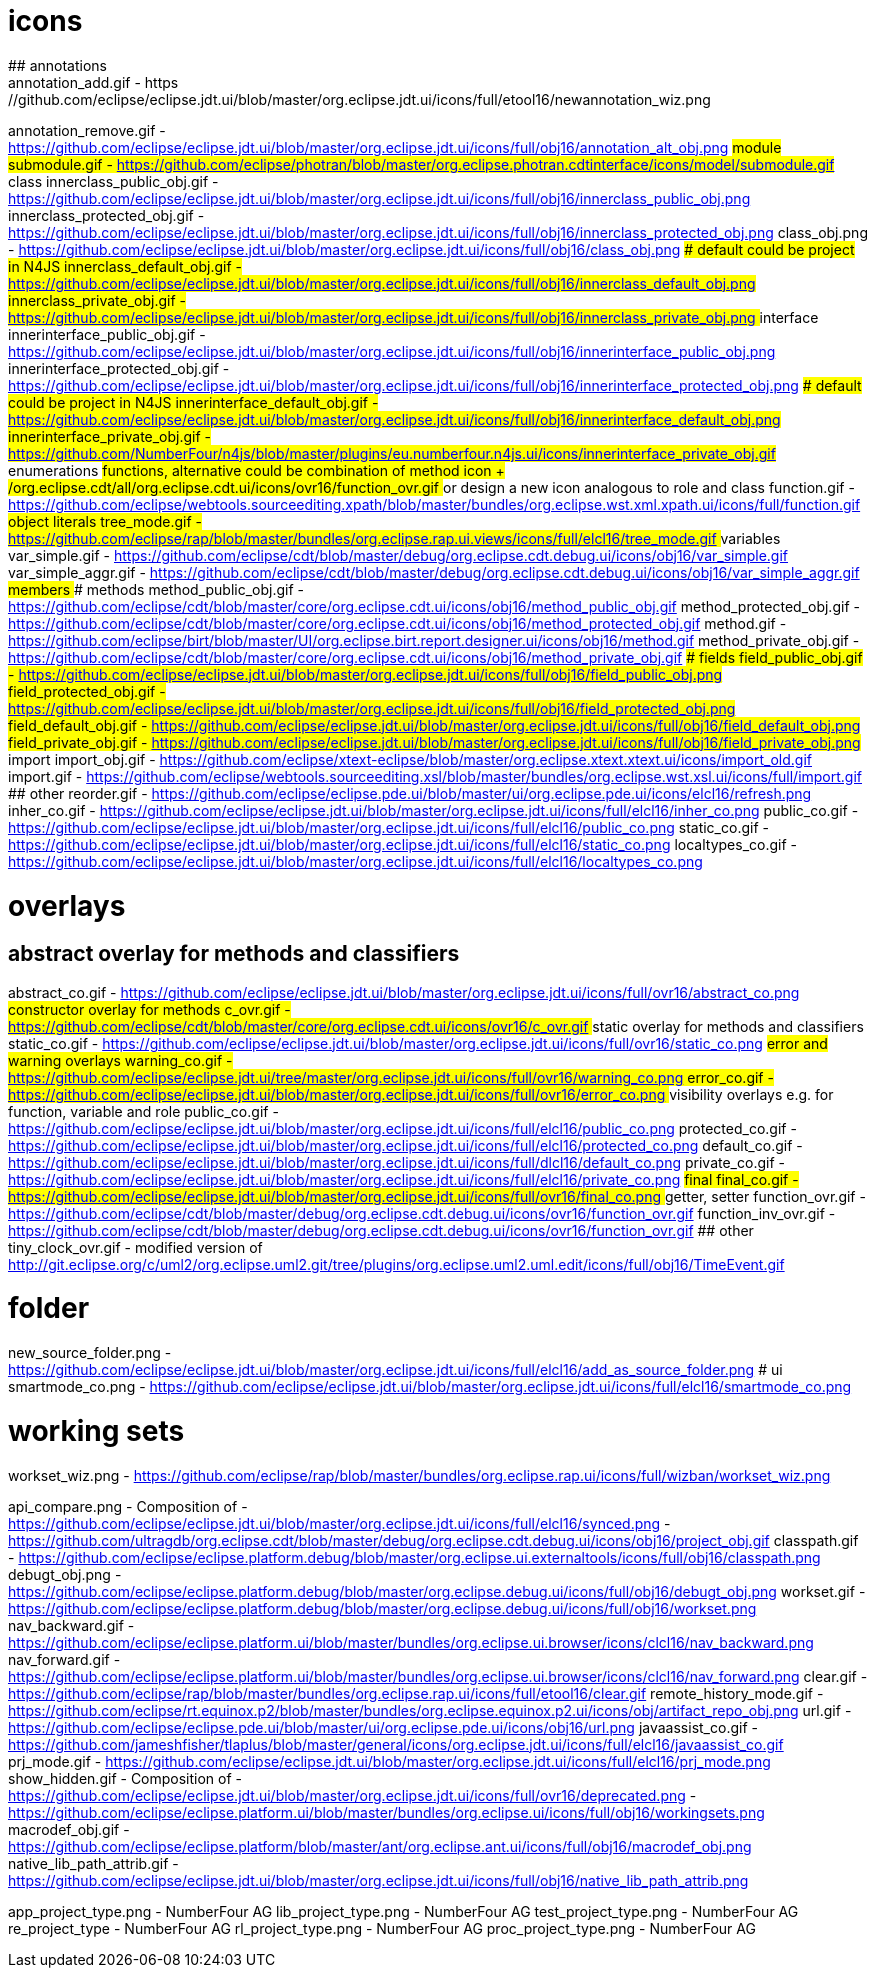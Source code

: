 ////
Copyright (c) 2016 NumberFour AG.
All rights reserved. This program and the accompanying materials
are made available under the terms of the Eclipse Public License v1.0
which accompanies this distribution, and is available at
http://www.eclipse.org/legal/epl-v10.html

Contributors:
  NumberFour AG - Initial API and implementation
////


# icons
## annotations
annotation_add.gif							- https://github.com/eclipse/eclipse.jdt.ui/blob/master/org.eclipse.jdt.ui/icons/full/etool16/newannotation_wiz.png
annotation_remove.gif						- https://github.com/eclipse/eclipse.jdt.ui/blob/master/org.eclipse.jdt.ui/icons/full/obj16/annotation_alt_obj.png
## module
submodule.gif 								- https://github.com/eclipse/photran/blob/master/org.eclipse.photran.cdtinterface/icons/model/submodule.gif
## class
innerclass_public_obj.gif					- https://github.com/eclipse/eclipse.jdt.ui/blob/master/org.eclipse.jdt.ui/icons/full/obj16/innerclass_public_obj.png
innerclass_protected_obj.gif				- https://github.com/eclipse/eclipse.jdt.ui/blob/master/org.eclipse.jdt.ui/icons/full/obj16/innerclass_protected_obj.png
class_obj.png								- https://github.com/eclipse/eclipse.jdt.ui/blob/master/org.eclipse.jdt.ui/icons/full/obj16/class_obj.png
### default could be project in N4JS
innerclass_default_obj.gif					- https://github.com/eclipse/eclipse.jdt.ui/blob/master/org.eclipse.jdt.ui/icons/full/obj16/innerclass_default_obj.png
innerclass_private_obj.gif					- https://github.com/eclipse/eclipse.jdt.ui/blob/master/org.eclipse.jdt.ui/icons/full/obj16/innerclass_private_obj.png
## interface
innerinterface_public_obj.gif				- https://github.com/eclipse/eclipse.jdt.ui/blob/master/org.eclipse.jdt.ui/icons/full/obj16/innerinterface_public_obj.png
innerinterface_protected_obj.gif			- https://github.com/eclipse/eclipse.jdt.ui/blob/master/org.eclipse.jdt.ui/icons/full/obj16/innerinterface_protected_obj.png
### default could be project in N4JS
innerinterface_default_obj.gif				- https://github.com/eclipse/eclipse.jdt.ui/blob/master/org.eclipse.jdt.ui/icons/full/obj16/innerinterface_default_obj.png
innerinterface_private_obj.gif				- https://github.com/NumberFour/n4js/blob/master/plugins/eu.numberfour.n4js.ui/icons/innerinterface_private_obj.gif
## enumerations
## functions, alternative could be combination of method icon + /org.eclipse.cdt/all/org.eclipse.cdt.ui/icons/ovr16/function_ovr.gif
## or design a new icon analogous to role and class
function.gif								- https://github.com/eclipse/webtools.sourceediting.xpath/blob/master/bundles/org.eclipse.wst.xml.xpath.ui/icons/full/function.gif
## object literals
tree_mode.gif								- https://github.com/eclipse/rap/blob/master/bundles/org.eclipse.rap.ui.views/icons/full/elcl16/tree_mode.gif
## variables
var_simple.gif								- https://github.com/eclipse/cdt/blob/master/debug/org.eclipse.cdt.debug.ui/icons/obj16/var_simple.gif
var_simple_aggr.gif							- https://github.com/eclipse/cdt/blob/master/debug/org.eclipse.cdt.debug.ui/icons/obj16/var_simple_aggr.gif
## members
### methods
method_public_obj.gif						- https://github.com/eclipse/cdt/blob/master/core/org.eclipse.cdt.ui/icons/obj16/method_public_obj.gif
method_protected_obj.gif					- https://github.com/eclipse/cdt/blob/master/core/org.eclipse.cdt.ui/icons/obj16/method_protected_obj.gif
method.gif									- https://github.com/eclipse/birt/blob/master/UI/org.eclipse.birt.report.designer.ui/icons/obj16/method.gif
method_private_obj.gif						- https://github.com/eclipse/cdt/blob/master/core/org.eclipse.cdt.ui/icons/obj16/method_private_obj.gif
### fields
field_public_obj.gif						- https://github.com/eclipse/eclipse.jdt.ui/blob/master/org.eclipse.jdt.ui/icons/full/obj16/field_public_obj.png
field_protected_obj.gif						- https://github.com/eclipse/eclipse.jdt.ui/blob/master/org.eclipse.jdt.ui/icons/full/obj16/field_protected_obj.png
field_default_obj.gif						- https://github.com/eclipse/eclipse.jdt.ui/blob/master/org.eclipse.jdt.ui/icons/full/obj16/field_default_obj.png
field_private_obj.gif						- https://github.com/eclipse/eclipse.jdt.ui/blob/master/org.eclipse.jdt.ui/icons/full/obj16/field_private_obj.png
## import
import_obj.gif								- https://github.com/eclipse/xtext-eclipse/blob/master/org.eclipse.xtext.xtext.ui/icons/import_old.gif
import.gif									- https://github.com/eclipse/webtools.sourceediting.xsl/blob/master/bundles/org.eclipse.wst.xsl.ui/icons/full/import.gif
## other
reorder.gif									- https://github.com/eclipse/eclipse.pde.ui/blob/master/ui/org.eclipse.pde.ui/icons/elcl16/refresh.png
inher_co.gif								- https://github.com/eclipse/eclipse.jdt.ui/blob/master/org.eclipse.jdt.ui/icons/full/elcl16/inher_co.png
public_co.gif								- https://github.com/eclipse/eclipse.jdt.ui/blob/master/org.eclipse.jdt.ui/icons/full/elcl16/public_co.png
static_co.gif								- https://github.com/eclipse/eclipse.jdt.ui/blob/master/org.eclipse.jdt.ui/icons/full/elcl16/static_co.png
localtypes_co.gif							- https://github.com/eclipse/eclipse.jdt.ui/blob/master/org.eclipse.jdt.ui/icons/full/elcl16/localtypes_co.png

# overlays
## abstract overlay for methods and classifiers
abstract_co.gif								- https://github.com/eclipse/eclipse.jdt.ui/blob/master/org.eclipse.jdt.ui/icons/full/ovr16/abstract_co.png
## constructor overlay for methods
c_ovr.gif									- https://github.com/eclipse/cdt/blob/master/core/org.eclipse.cdt.ui/icons/ovr16/c_ovr.gif
## static overlay for methods and classifiers
static_co.gif								- https://github.com/eclipse/eclipse.jdt.ui/blob/master/org.eclipse.jdt.ui/icons/full/ovr16/static_co.png
## error and warning overlays
warning_co.gif								- https://github.com/eclipse/eclipse.jdt.ui/tree/master/org.eclipse.jdt.ui/icons/full/ovr16/warning_co.png
error_co.gif								- https://github.com/eclipse/eclipse.jdt.ui/blob/master/org.eclipse.jdt.ui/icons/full/ovr16/error_co.png
## visibility overlays e.g. for function, variable and role
public_co.gif								- https://github.com/eclipse/eclipse.jdt.ui/blob/master/org.eclipse.jdt.ui/icons/full/elcl16/public_co.png
protected_co.gif							- https://github.com/eclipse/eclipse.jdt.ui/blob/master/org.eclipse.jdt.ui/icons/full/elcl16/protected_co.png
default_co.gif								- https://github.com/eclipse/eclipse.jdt.ui/blob/master/org.eclipse.jdt.ui/icons/full/dlcl16/default_co.png
private_co.gif								- https://github.com/eclipse/eclipse.jdt.ui/blob/master/org.eclipse.jdt.ui/icons/full/elcl16/private_co.png
## final
final_co.gif								- https://github.com/eclipse/eclipse.jdt.ui/blob/master/org.eclipse.jdt.ui/icons/full/ovr16/final_co.png
## getter, setter
function_ovr.gif							- https://github.com/eclipse/cdt/blob/master/debug/org.eclipse.cdt.debug.ui/icons/ovr16/function_ovr.gif
function_inv_ovr.gif						- https://github.com/eclipse/cdt/blob/master/debug/org.eclipse.cdt.debug.ui/icons/ovr16/function_ovr.gif
## other
tiny_clock_ovr.gif							- modified version of
											  http://git.eclipse.org/c/uml2/org.eclipse.uml2.git/tree/plugins/org.eclipse.uml2.uml.edit/icons/full/obj16/TimeEvent.gif

# folder
new_source_folder.png						- https://github.com/eclipse/eclipse.jdt.ui/blob/master/org.eclipse.jdt.ui/icons/full/elcl16/add_as_source_folder.png
# ui
smartmode_co.png							- https://github.com/eclipse/eclipse.jdt.ui/blob/master/org.eclipse.jdt.ui/icons/full/elcl16/smartmode_co.png

# working sets
workset_wiz.png 							- https://github.com/eclipse/rap/blob/master/bundles/org.eclipse.rap.ui/icons/full/wizban/workset_wiz.png

api_compare.png								- Composition of
												- https://github.com/eclipse/eclipse.jdt.ui/blob/master/org.eclipse.jdt.ui/icons/full/elcl16/synced.png
												- https://github.com/ultragdb/org.eclipse.cdt/blob/master/debug/org.eclipse.cdt.debug.ui/icons/obj16/project_obj.gif
classpath.gif								- https://github.com/eclipse/eclipse.platform.debug/blob/master/org.eclipse.ui.externaltools/icons/full/obj16/classpath.png
debugt_obj.png								- https://github.com/eclipse/eclipse.platform.debug/blob/master/org.eclipse.debug.ui/icons/full/obj16/debugt_obj.png
workset.gif                                 - https://github.com/eclipse/eclipse.platform.debug/blob/master/org.eclipse.debug.ui/icons/full/obj16/workset.png
nav_backward.gif                            - https://github.com/eclipse/eclipse.platform.ui/blob/master/bundles/org.eclipse.ui.browser/icons/clcl16/nav_backward.png
nav_forward.gif                             - https://github.com/eclipse/eclipse.platform.ui/blob/master/bundles/org.eclipse.ui.browser/icons/clcl16/nav_forward.png
clear.gif                                   - https://github.com/eclipse/rap/blob/master/bundles/org.eclipse.rap.ui/icons/full/etool16/clear.gif
remote_history_mode.gif                     - https://github.com/eclipse/rt.equinox.p2/blob/master/bundles/org.eclipse.equinox.p2.ui/icons/obj/artifact_repo_obj.png
url.gif                                     - https://github.com/eclipse/eclipse.pde.ui/blob/master/ui/org.eclipse.pde.ui/icons/obj16/url.png
javaassist_co.gif                           - https://github.com/jameshfisher/tlaplus/blob/master/general/icons/org.eclipse.jdt.ui/icons/full/elcl16/javaassist_co.gif
prj_mode.gif                                - https://github.com/eclipse/eclipse.jdt.ui/blob/master/org.eclipse.jdt.ui/icons/full/elcl16/prj_mode.png
show_hidden.gif                             - Composition of
												- https://github.com/eclipse/eclipse.jdt.ui/blob/master/org.eclipse.jdt.ui/icons/full/ovr16/deprecated.png
												- https://github.com/eclipse/eclipse.platform.ui/blob/master/bundles/org.eclipse.ui/icons/full/obj16/workingsets.png
macrodef_obj.gif							- https://github.com/eclipse/eclipse.platform/blob/master/ant/org.eclipse.ant.ui/icons/full/obj16/macrodef_obj.png
native_lib_path_attrib.gif					- https://github.com/eclipse/eclipse.jdt.ui/blob/master/org.eclipse.jdt.ui/icons/full/obj16/native_lib_path_attrib.png


app_project_type.png						- NumberFour AG
lib_project_type.png						- NumberFour AG
test_project_type.png						- NumberFour AG
re_project_type								- NumberFour AG
rl_project_type.png							- NumberFour AG
proc_project_type.png						- NumberFour AG
